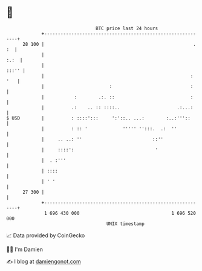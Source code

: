 * 👋

#+begin_example
                                    BTC price last 24 hours                    
                +------------------------------------------------------------+ 
         28 100 |                                                       . :  | 
                |                                                       :.:  | 
                |                                                      :::'' | 
                |                                                      : '   | 
                |                        :                             :     | 
                |           :        .:. ::                            :     | 
                |          .:    .. :: ::::..                     .:...:     | 
   $ USD        |          : ::::':::     ':'::.. ...:        :..:'''::      | 
                |          : :: '             ''''' '':::.  .:  ''           | 
                |     .. ..: ''                          ::''                | 
                |     ::::':                              '                  | 
                |  . :'''                                                    | 
                | ::::                                                       | 
                | ' '                                                        | 
         27 300 |                                                            | 
                +------------------------------------------------------------+ 
                 1 696 430 000                                  1 696 520 000  
                                        UNIX timestamp                         
#+end_example
📈 Data provided by CoinGecko

🧑‍💻 I'm Damien

✍️ I blog at [[https://www.damiengonot.com][damiengonot.com]]
